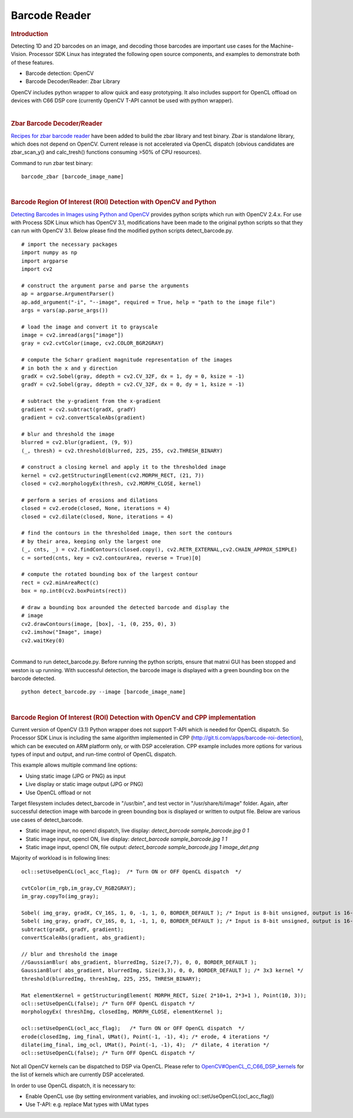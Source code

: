 .. http://processors.wiki.ti.com/index.php/Processor_SDK_Barcode_Reader

Barcode Reader
==============

.. rubric:: Introduction
   :name: introduction-barcode

Detecting 1D and 2D barcodes on an image, and decoding those barcodes
are important use cases for the Machine-Vision. Processor SDK Linux has
integrated the following open source components, and examples to
demonstrate both of these features.

-  Barcode detection: OpenCV
-  Barcode Decoder/Reader: Zbar Library

OpenCV includes python wrapper to allow quick and easy prototyping. It
also includes support for OpenCL offload on devices with C66 DSP core
(currently OpenCV T-API cannot be used with python wrapper).

| 

.. rubric:: Zbar Barcode Decoder/Reader
   :name: zbar-barcode-decoderreader

`Recipes for zbar barcode
reader <http://arago-project.org/git/projects/?p=meta-processor-sdk.git;a=commit;h=b2feff4cb0c2f0fbaac44e7201784df049cad259>`__
have been added to build the zbar library and test binary. Zbar is
standalone library, which does not depend on OpenCV. Current release is
not accelerated via OpenCL dispatch (obvious candidates are
zbar\_scan\_y() and calc\_tresh() functions consuming >50% of CPU
resources).

Command to run zbar test binary:

::

    barcode_zbar [barcode_image_name]

| 

.. rubric:: Barcode Region Of Interest (ROI) Detection with OpenCV and
   Python
   :name: barcode-region-of-interest-roi-detection-with-opencv-and-python

`Detecting Barcodes in Images using Python and
OpenCV <http://www.pyimagesearch.com/2014/11/24/detecting-barcodes-images-python-opencv/>`__
provides python scripts which run with OpenCV 2.4.x. For use with
Process SDK Linux which has OpenCV 3.1, modifications have been made to
the original python scripts so that they can run with OpenCV 3.1. Below
please find the modified python scripts detect\_barcode.py.

::

    # import the necessary packages
    import numpy as np
    import argparse
    import cv2

    # construct the argument parse and parse the arguments
    ap = argparse.ArgumentParser()
    ap.add_argument("-i", "--image", required = True, help = "path to the image file")
    args = vars(ap.parse_args())

    # load the image and convert it to grayscale
    image = cv2.imread(args["image"])
    gray = cv2.cvtColor(image, cv2.COLOR_BGR2GRAY)

    # compute the Scharr gradient magnitude representation of the images
    # in both the x and y direction
    gradX = cv2.Sobel(gray, ddepth = cv2.CV_32F, dx = 1, dy = 0, ksize = -1)
    gradY = cv2.Sobel(gray, ddepth = cv2.CV_32F, dx = 0, dy = 1, ksize = -1)

    # subtract the y-gradient from the x-gradient
    gradient = cv2.subtract(gradX, gradY)
    gradient = cv2.convertScaleAbs(gradient)

    # blur and threshold the image
    blurred = cv2.blur(gradient, (9, 9))
    (_, thresh) = cv2.threshold(blurred, 225, 255, cv2.THRESH_BINARY)

    # construct a closing kernel and apply it to the thresholded image
    kernel = cv2.getStructuringElement(cv2.MORPH_RECT, (21, 7))
    closed = cv2.morphologyEx(thresh, cv2.MORPH_CLOSE, kernel)

    # perform a series of erosions and dilations
    closed = cv2.erode(closed, None, iterations = 4)
    closed = cv2.dilate(closed, None, iterations = 4)

    # find the contours in the thresholded image, then sort the contours
    # by their area, keeping only the largest one
    (_, cnts, _) = cv2.findContours(closed.copy(), cv2.RETR_EXTERNAL,cv2.CHAIN_APPROX_SIMPLE)
    c = sorted(cnts, key = cv2.contourArea, reverse = True)[0]

    # compute the rotated bounding box of the largest contour
    rect = cv2.minAreaRect(c)
    box = np.int0(cv2.boxPoints(rect))

    # draw a bounding box arounded the detected barcode and display the
    # image
    cv2.drawContours(image, [box], -1, (0, 255, 0), 3)
    cv2.imshow("Image", image)
    cv2.waitKey(0)

| 
| Command to run detect\_barcode.py. Before running the python scripts,
  ensure that matrxi GUI has been stopped and weston is up running. With
  successful detection, the barcode image is displayed with a green
  bounding box on the barcode detected.

::

    python detect_barcode.py --image [barcode_image_name]

| 

.. rubric:: Barcode Region Of Interest (ROI) Detection with OpenCV and
   CPP implementation
   :name: barcode-region-of-interest-roi-detection-with-opencv-and-cpp-implementation

Current version of OpenCV (3.1) Python wrapper does not support T-API
which is needed for OpenCL dispatch. So Processor SDK Linux is including
the same algorithm implemented in CPP
(http://git.ti.com/apps/barcode-roi-detection), which can be executed on
ARM platform only, or with DSP acceleration. CPP example includes more
options for various types of input and output, and run-time control of
OpenCL dispatch.

This example allows multiple command line options:

-  Using static image (JPG or PNG) as input
-  Live display or static image output (JPG or PNG)
-  Use OpenCL offload or not

Target filesystem includes detect\_barcode in "/usr/bin", and test
vector in "/usr/share/ti/image" folder. Again, after successful
detection image with barcode in green bounding box is displayed or
written to output file. Below are various use cases of detect\_barcode.

-  Static image input, no opencl dispatch, live display:
   *detect\_barcode sample\_barcode.jpg 0 1*
-  Static image input, opencl ON, live display: *detect\_barcode
   sample\_barcode.jpg 1 1*
-  Static image input, opencl ON, file output: *detect\_barcode
   sample\_barcode.jpg 1 image\_det.png*

Majority of workload is in following lines:

::

         ocl::setUseOpenCL(ocl_acc_flag);  /* Turn ON or OFF OpenCL dispatch  */

         cvtColor(im_rgb,im_gray,CV_RGB2GRAY);
         im_gray.copyTo(img_gray);

         Sobel( img_gray, gradX, CV_16S, 1, 0, -1, 1, 0, BORDER_DEFAULT ); /* Input is 8-bit unsigned, output is 16-bit signed */
         Sobel( img_gray, gradY, CV_16S, 0, 1, -1, 1, 0, BORDER_DEFAULT ); /* Input is 8-bit unsigned, output is 16-bit signed */
         subtract(gradX, gradY, gradient);
         convertScaleAbs(gradient, abs_gradient);

         // blur and threshold the image
         //GaussianBlur( abs_gradient, blurredImg, Size(7,7), 0, 0, BORDER_DEFAULT );
         GaussianBlur( abs_gradient, blurredImg, Size(3,3), 0, 0, BORDER_DEFAULT ); /* 3x3 kernel */
         threshold(blurredImg, threshImg, 225, 255, THRESH_BINARY);

         Mat elementKernel = getStructuringElement( MORPH_RECT, Size( 2*10+1, 2*3+1 ), Point(10, 3));
         ocl::setUseOpenCL(false); /* Turn OFF OpenCL dispatch */
         morphologyEx( threshImg, closedImg, MORPH_CLOSE, elementKernel );

         ocl::setUseOpenCL(ocl_acc_flag);   /* Turn ON or OFF OpenCL dispatch  */
         erode(closedImg, img_final, UMat(), Point(-1, -1), 4); /* erode, 4 iterations */
         dilate(img_final, img_ocl, UMat(), Point(-1, -1), 4);  /* dilate, 4 iteration */
         ocl::setUseOpenCL(false); /* Turn OFF OpenCL dispatch */

Not all OpenCV kernels can be dispatched to DSP via OpenCL. Please refer
to
`OpenCV#OpenCL\_C\_C66\_DSP\_kernels <Foundational_Components_OpenCV.html#opencl-c-c66-dsp-kernels>`__
for the list of kernels which are currently DSP accelerated.

In order to use OpenCL dispatch, it is necessary to:

-  Enable OpenCL use (by setting environment variables, and invoking
   ocl::setUseOpenCL(ocl\_acc\_flag))
-  Use T-API: e.g. replace Mat types with UMat types

